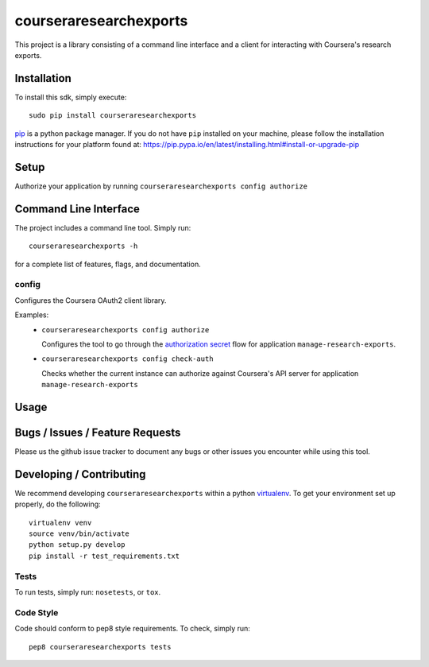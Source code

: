 courseraresearchexports
====================

.. image:: https://travis-ci.org/coursera/courseraresearchexports.svg
    :target: https://travis-ci.org/coursera/courseraresearchexports

This project is a library consisting of a command line interface and a client
for interacting with Coursera's research exports.

Installation
------------

To install this sdk, simply execute::

    sudo pip install courseraresearchexports

`pip <https://pip.pypa.io/en/latest/index.html>`_ is a python package manager.
If you do not have ``pip`` installed on your machine, please follow the
installation instructions for your platform found at:
https://pip.pypa.io/en/latest/installing.html#install-or-upgrade-pip

Setup
-----

Authorize your application by running ``courseraresearchexports config authorize``


Command Line Interface
----------------------

The project includes a command line tool. Simply run::

    courseraresearchexports -h

for a complete list of features, flags, and documentation.


config
^^^^^^

Configures the Coursera OAuth2 client library.

Examples:
 - ``courseraresearchexports config authorize``

   Configures the tool to go through the `authorization secret <https://tools.ietf.org/html/rfc6749#section-4.1>`_ flow for application ``manage-research-exports``.
 - ``courseraresearchexports config check-auth``

   Checks whether the current instance can authorize against Coursera's API server for application ``manage-research-exports``

Usage
-----------


Bugs / Issues / Feature Requests
--------------------------------

Please us the github issue tracker to document any bugs or other issues you
encounter while using this tool.


Developing / Contributing
-------------------------

We recommend developing ``courseraresearchexports`` within a python
`virtualenv <https://pypi.python.org/pypi/virtualenv>`_.
To get your environment set up properly, do the following::

    virtualenv venv
    source venv/bin/activate
    python setup.py develop
    pip install -r test_requirements.txt

Tests
^^^^^

To run tests, simply run: ``nosetests``, or ``tox``.

Code Style
^^^^^^^^^^

Code should conform to pep8 style requirements. To check, simply run::

    pep8 courseraresearchexports tests
